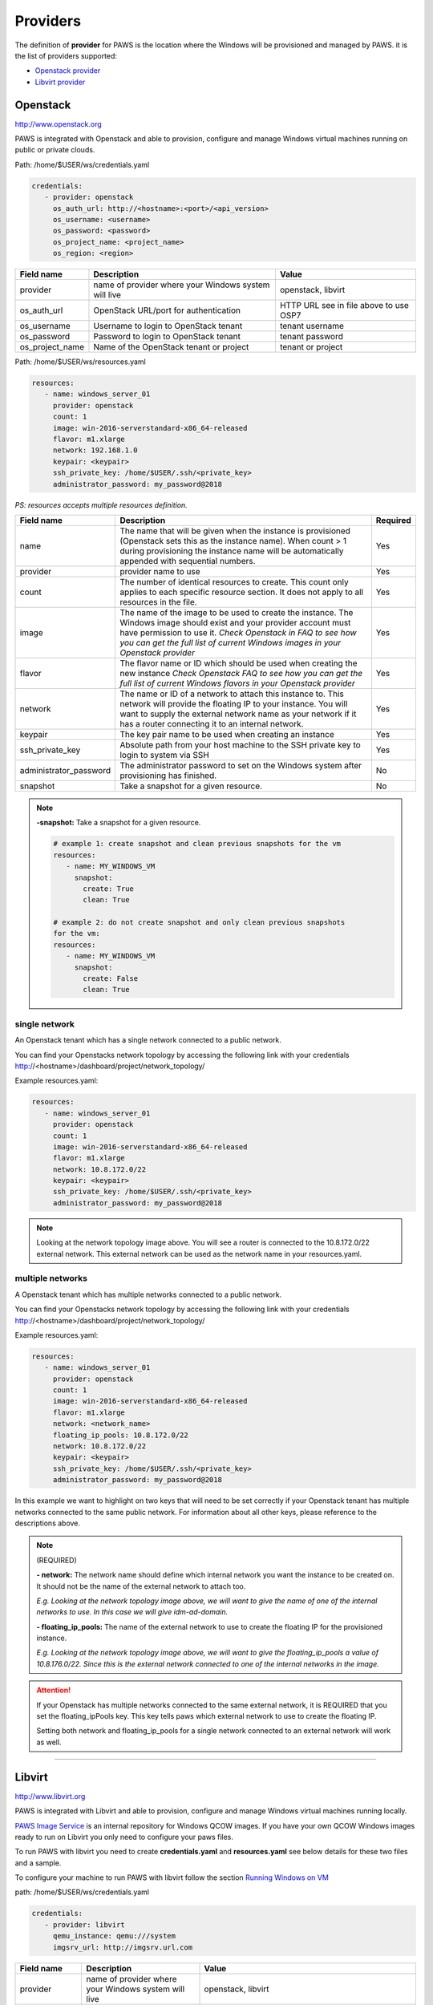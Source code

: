 Providers
==========

The definition of **provider** for PAWS is the location where the Windows will
be provisioned and managed by PAWS. it is the list of providers supported:


* `Openstack provider <providers.html#openstack>`_

* `Libvirt provider <providers.html#libvirt>`_


Openstack
---------

http://www.openstack.org

PAWS is integrated with Openstack and able to provision, configure and manage
Windows virtual machines running on public or private clouds.

Path: /home/$USER/ws/credentials.yaml

.. code-block:: yaml

   credentials:
      - provider: openstack
        os_auth_url: http://<hostname>:<port>/<api_version>
        os_username: <username>
        os_password: <password>
        os_project_name: <project_name>
        os_region: <region>


+------------------+------------------------+------------------------+
|    Field name    |      Description       |         Value          |
+==================+========================+========================+
| provider         | name of provider where |   openstack, libvirt   |
|                  | your Windows system    |                        |
|                  | will live              |                        |
+------------------+------------------------+------------------------+
| os_auth_url      | OpenStack URL/port for | HTTP URL see in file   |
|                  | authentication         | above to use OSP7      |
+------------------+------------------------+------------------------+
| os_username      | Username to login to   | tenant username        |
|                  | OpenStack tenant       |                        |
+------------------+------------------------+------------------------+
| os_password      | Password to login to   | tenant password        |
|                  | OpenStack tenant       |                        |
+------------------+------------------------+------------------------+
| os_project_name  | Name of the OpenStack  | tenant or project      |
|                  | tenant or project      |                        |
+------------------+------------------------+------------------------+


Path: /home/$USER/ws/resources.yaml

.. code-block::  yaml

   resources:
      - name: windows_server_01
        provider: openstack
        count: 1
        image: win-2016-serverstandard-x86_64-released
        flavor: m1.xlarge
        network: 192.168.1.0
        keypair: <keypair>
        ssh_private_key: /home/$USER/.ssh/<private_key>
        administrator_password: my_password@2018

*PS: resources accepts multiple resources definition.*

+------------------------+-----------------------------------+-------------+
|    Field name          |      Description                  |  Required   |
+========================+===================================+=============+
| name                   | The name that will be given when  |      Yes    |
|                        | the instance is provisioned       |             |
|                        | (Openstack sets this as the       |             |
|                        | instance name). When count > 1    |             |
|                        | during provisioning the instance  |             |
|                        | name will be automatically        |             |
|                        | appended with sequential numbers. |             |
+------------------------+-----------------------------------+-------------+
| provider               | provider name to use              |      Yes    |
+------------------------+-----------------------------------+-------------+
| count                  | The number of identical resources |      Yes    |
|                        | to create. This count only applies|             |
|                        | to each specific resource section.|             |
|                        | It does not apply to all resources|             |
|                        | in the file.                      |             |
+------------------------+-----------------------------------+-------------+
| image                  | The name of the image to be used  |      Yes    |
|                        | to create the instance. The       |             |
|                        | Windows image should exist and    |             |
|                        | your provider account must have   |             |
|                        | permission to use it.             |             |
|                        | *Check Openstack in FAQ to see*   |             |
|                        | *how you can get the full list of*|             |
|                        | *current Windows images in your*  |             |
|                        | *Openstack provider*              |             |
+------------------------+-----------------------------------+-------------+
| flavor                 | The flavor name or ID which should|      Yes    |
|                        | be used when creating the new     |             |
|                        | instance                          |             |
|                        | *Check Openstack FAQ to see how*  |             |
|                        | *you can get the full list of*    |             |
|                        | *current Windows flavors in your* |             |
|                        | *Openstack provider*              |             |
+------------------------+-----------------------------------+-------------+
| network                | The name or ID of a network to    |      Yes    |
|                        | attach this instance to. This     |             |
|                        | network will provide the floating |             |
|                        | IP to your instance. You will want|             |
|                        | to supply the external network    |             |
|                        | name as your network if it has a  |             |
|                        | router connecting it to an        |             |
|                        | internal network.                 |             |
+------------------------+-----------------------------------+-------------+
| keypair                | The key pair name to be used when |      Yes    |
|                        | creating an instance              |             |
+------------------------+-----------------------------------+-------------+
| ssh_private_key        | Absolute path from your host      |      Yes    |
|                        | machine to the SSH private key to |             |
|                        | login to system via SSH           |             |
+------------------------+-----------------------------------+-------------+
| administrator_password | The administrator password to set |      No     |
|                        | on the Windows system after       |             |
|                        | provisioning has finished.        |             |
+------------------------+-----------------------------------+-------------+
| snapshot               | Take a snapshot for a given       |      No     |
|                        | resource.                         |             |
+------------------------+-----------------------------------+-------------+

.. note::

   **-snapshot:** Take a snapshot for a given resource.

   .. code-block:: yaml

      # example 1: create snapshot and clean previous snapshots for the vm
      resources:
         - name: MY_WINDOWS_VM
           snapshot:
             create: True
             clean: True

      # example 2: do not create snapshot and only clean previous snapshots
      for the vm:
      resources:
         - name: MY_WINDOWS_VM
           snapshot:
             create: False
             clean: True

single network
^^^^^^^^^^^^^^

An Openstack tenant which has a single network connected to a public network.

.. image:: _static/osp_single_networks.png
   :width: 400px
   :height: 500px

You can find your Openstacks network topology by accessing the following link
with your credentials http://<hostname>/dashboard/project/network_topology/

Example resources.yaml:

.. code-block::  yaml

   resources:
      - name: windows_server_01
        provider: openstack
        count: 1
        image: win-2016-serverstandard-x86_64-released
        flavor: m1.xlarge
        network: 10.8.172.0/22
        keypair: <keypair>
        ssh_private_key: /home/$USER/.ssh/<private_key>
        administrator_password: my_password@2018

.. note::

   Looking at the network topology image above. You will see a router is
   connected to the 10.8.172.0/22 external network. This external network
   can be used as the network name in your resources.yaml.

multiple networks
^^^^^^^^^^^^^^^^^

A Openstack tenant which has multiple networks connected to a public network.

.. image:: _static/osp_multiple_networks.png
   :width: 400px
   :height: 500px

You can find your Openstacks network topology by accessing the following link
with your credentials http://<hostname>/dashboard/project/network_topology/

Example resources.yaml:

.. code-block::  yaml

   resources:
      - name: windows_server_01
        provider: openstack
        count: 1
        image: win-2016-serverstandard-x86_64-released
        flavor: m1.xlarge
        network: <network_name>
        floating_ip_pools: 10.8.172.0/22
        network: 10.8.172.0/22
        keypair: <keypair>
        ssh_private_key: /home/$USER/.ssh/<private_key>
        administrator_password: my_password@2018

In this example we want to highlight on two keys that will need to be set
correctly if your Openstack tenant has multiple networks connected to the
same public network. For information about all other keys, please reference
to the descriptions above.

.. note::
   (REQUIRED)

   **- network:** The network name should define which internal network you
   want the instance to be created on. It should not be the name of the
   external network to attach too.

   *E.g. Looking at the network topology image above, we will want to
   give the name of one of the internal networks to use. In this case we
   will give idm-ad-domain.*

   **- floating_ip_pools:** The name of the external network to use to create
   the floating IP for the provisioned instance.

   *E.g. Looking at the network topology image above, we will want to give
   the floating_ip_pools a value of 10.8.176.0/22. Since this is the
   external network connected to one of the internal networks in the
   image.*

.. attention::

   If your Openstack has multiple networks connected to the same external
   network, it is REQUIRED that you set the floating_ipPools key. This key
   tells paws which external network to use to create the floating IP.

   Setting both network and floating_ip_pools for a single network connected
   to an external network will work as well.

----

Libvirt
-------

http://www.libvirt.org

PAWS is integrated with Libvirt and able to provision, configure and manage
Windows virtual machines running locally.

`PAWS Image Service <https://github.com/rhpit/paws-imgsrv>`_ is an internal
repository for Windows QCOW images. If you have your own QCOW Windows images
ready to run on Libvirt you only need to configure your paws files.

To run PAWS with libvirt you need to create **credentials.yaml** and
**resources.yaml** see below details for these two files and a sample.

To configure your machine to run PAWS with libvirt follow
the section `Running Windows on VM <libvirt.html>`_

path: /home/$USER/ws/credentials.yaml

.. code-block:: yaml

   credentials:
      - provider: libvirt
        qemu_instance: qemu:///system
        imgsrv_url: http://imgsrv.url.com

+------------------+------------------------+----------------------------------+
|    Field name    |      Description       |         Value                    |
+==================+========================+==================================+
| provider         | name of provider where |   openstack, libvirt             |
|                  | your Windows system    |                                  |
|                  | will live              |                                  |
+------------------+------------------------+----------------------------------+
| qemu_instance    | specify the instance   | system, session                  |
|                  | for QEMU driver to use | for more information             |
|                  |                        | https://libvirt.org/drvqemu.html |
+------------------+------------------------+----------------------------------+
| imgsrv_url       | URL to retrieve the    | http://imgsrv.url.com            |
|                  | pre-configured Windows | or for dev purpose, if running   |
|                  | image for Libvirt      | IMGSRV locally you can use       |
|                  |                        | http://127.0.0.1:5000            |
+------------------+------------------------+----------------------------------+


path: /home/$USER/ws/resources.yaml

.. code-block:: yaml

   resources:
      - name: windows_server_01
        provider: libvirt
        memory: 4000
        vcpu: 1
        disk_source: /home/$USER/Downloads/<WINDOWS_QCOW>
        win_username: Administrator
        win_password: my_password@2018

+------------------------+-----------------------------------+-------------+
|    Field name          |      Description                  |  Required   |
+========================+===================================+=============+
| name                   | The name that will be given when  |      Yes    |
|                        | the instance is provisioned       |             |
+------------------------+-----------------------------------+-------------+
| provider               | provider name to use              |      Yes    |
+------------------------+-----------------------------------+-------------+
| memory                 | The amount of memory you want to  |      Yes    |
|                        | set for the new virtual machine   |             |
|                        | that will be provisioned          |             |
|                        | *must be in MB*                   |             |
+------------------------+-----------------------------------+-------------+
| vcpu                   | The number of virtual CPU you want|      Yes    |
|                        | to allocate for the new virtual   |             |
|                        | machine                           |             |
+------------------------+-----------------------------------+-------------+
| disk_source            | The location in your local machine|      Yes    |
|                        | where the pre-configured Windows  |             |
|                        | image will be saved. This file is |             |
|                        | the storage drive for your virtual|             |
|                        | machine                           |             |
+------------------------+-----------------------------------+-------------+
| win_username           | the username pre-configured in the|      Yes    |
|                        | Windows image. You get this from  |             |
|                        | IMGSRV                            |             |
+------------------------+-----------------------------------+-------------+
| win_password           | the password pre-configured in the|      Yes    |
|                        | Windows image. You get this from  |             |
|                        | IMGSRV                            |             |
+------------------------+-----------------------------------+-------------+


